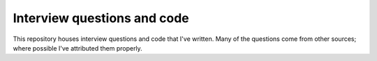 Interview questions and code
============================

This repository houses interview questions and code that I've written.
Many of the questions come from other sources; where possible I've attributed them properly.

